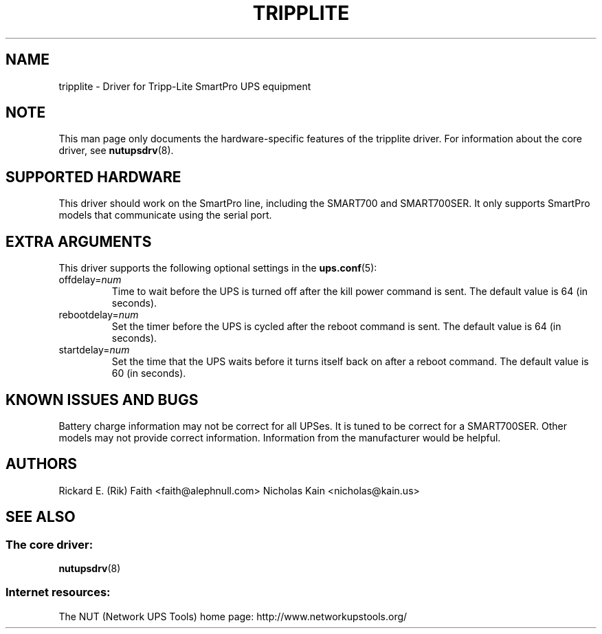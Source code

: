 .TH TRIPPLITE 8 "Sat Aug 21 2004" "" "Network UPS Tools (NUT)"
.SH NAME
tripplite \- Driver for Tripp\(hyLite SmartPro UPS equipment
.SH NOTE
This man page only documents the hardware\(hyspecific features of the
tripplite driver.  For information about the core driver, see
\fBnutupsdrv\fR(8).

.SH SUPPORTED HARDWARE
This driver should work on the SmartPro line, including the SMART700
and SMART700SER.  It only supports SmartPro models that communicate
using the serial port.

.SH EXTRA ARGUMENTS
This driver supports the following optional settings in the 
\fBups.conf\fR(5):

.IP "offdelay=\fInum\fR"
Time to wait before the UPS is turned off after the kill power command is
sent.
The default value is 64 (in seconds).

.IP "rebootdelay=\fInum\fR"
Set the timer before the UPS is cycled after the reboot command is sent.
The default value is 64 (in seconds).

.IP "startdelay=\fInum\fR"
Set the time that the UPS waits before it turns itself back on after a
reboot command.
The default value is 60 (in seconds).

.SH KNOWN ISSUES AND BUGS
Battery charge information may not be correct for all UPSes.  It is tuned
to be correct for a SMART700SER.  Other models may not provide correct
information.  Information from the manufacturer would be helpful.

.SH AUTHORS
Rickard E. (Rik) Faith <faith@alephnull.com>
Nicholas Kain <nicholas@kain.us>

.SH SEE ALSO

.SS The core driver:
\fBnutupsdrv\fR(8)

.SS Internet resources:
The NUT (Network UPS Tools) home page: http://www.networkupstools.org/
